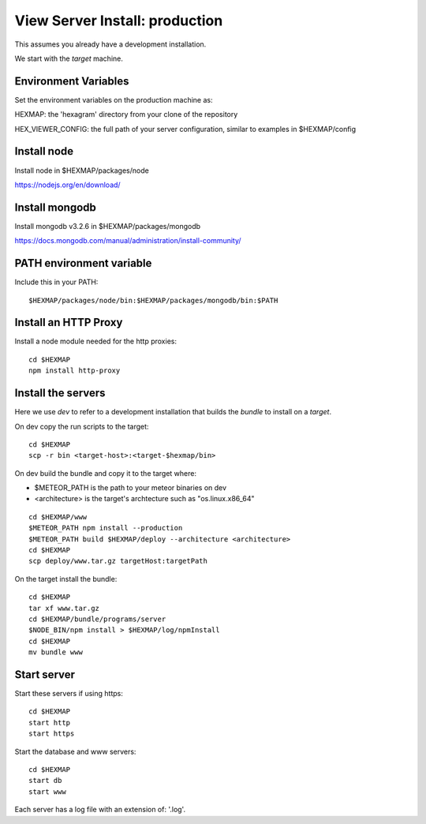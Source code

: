 View Server Install: production
===============================

This assumes you already have a development installation.

We start with the *target* machine.

Environment Variables
---------------------

Set the environment variables on the production machine as:

HEXMAP: the 'hexagram' directory from your clone of the repository

HEX_VIEWER_CONFIG: the full path of your server configuration, similar to
examples in $HEXMAP/config


Install node
------------

Install node in $HEXMAP/packages/node

https://nodejs.org/en/download/


Install mongodb
---------------

Install mongodb v3.2.6 in $HEXMAP/packages/mongodb

https://docs.mongodb.com/manual/administration/install-community/


PATH environment variable
-------------------------

Include this in your PATH::

 $HEXMAP/packages/node/bin:$HEXMAP/packages/mongodb/bin:$PATH


Install an HTTP Proxy
---------------------

Install a node module needed for the http proxies::

 cd $HEXMAP
 npm install http-proxy


Install the servers
-------------------

Here we use *dev* to refer to a development installation that builds the
*bundle* to install on a *target*.

On dev copy the run scripts to the target::

 cd $HEXMAP
 scp -r bin <target-host>:<target-$hexmap/bin>

On dev build the bundle and copy it to the target where:

* $METEOR_PATH is the path to your meteor binaries on dev
* <architecture> is the target's archtecture such as "os.linux.x86_64"

::

 cd $HEXMAP/www
 $METEOR_PATH npm install --production
 $METEOR_PATH build $HEXMAP/deploy --architecture <architecture>
 cd $HEXMAP
 scp deploy/www.tar.gz targetHost:targetPath

On the target install the bundle::

 cd $HEXMAP
 tar xf www.tar.gz
 cd $HEXMAP/bundle/programs/server
 $NODE_BIN/npm install > $HEXMAP/log/npmInstall
 cd $HEXMAP
 mv bundle www


Start server
------------

Start these servers if using https::

 cd $HEXMAP
 start http
 start https

Start the database and www servers::

 cd $HEXMAP
 start db
 start www

Each server has a log file with an extension of: '.log'.

